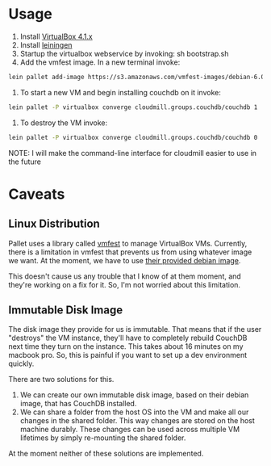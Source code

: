 * Usage

1. Install [[https://www.virtualbox.org/wiki/Downloads][VirtualBox 4.1.x]]
2. Install [[https://github.com/technomancy/leiningen][leiningen]]
3. Startup the virtualbox webservice by invoking: sh bootstrap.sh
4. Add the vmfest image. In a new terminal invoke:

#+BEGIN_SRC sh
  lein pallet add-image https://s3.amazonaws.com/vmfest-images/debian-6.0.2.1-64bit-v0.3.vdi.gz
#+END_SRC

5. To start a new VM and begin installing couchdb on it invoke:

#+BEGIN_SRC sh
  lein pallet -P virtualbox converge cloudmill.groups.couchdb/couchdb 1
#+END_SRC

6. To destroy the VM invoke:

#+BEGIN_SRC sh
  lein pallet -P virtualbox converge cloudmill.groups.couchdb/couchdb 0
#+END_SRC

NOTE: I will make the command-line interface for cloudmill easier to
use in the future

* Caveats

** Linux Distribution

Pallet uses a library called [[https://github.com/tbatchelli/vmfest][vmfest]] to manage VirtualBox VMs.
Currently, there is a limitation in vmfest that prevents us from using
whatever image we want. At the moment, we have to use [[https://s3.amazonaws.com/vmfest-images/debian-6.0.2.1-64bit-v0.3.vdi.gz][their provided
debian image]]. 

This doesn't cause us any trouble that I know of at them moment, and
they're working on a fix for it. So, I'm not worried about this
limitation.

** Immutable Disk Image

The disk image they provide for us is immutable. That means that if
the user "destroys" the VM instance, they'll have to completely
rebuild CouchDB next time they turn on the instance. This takes about
16 minutes on my macbook pro. So, this is painful if you want to set
up a dev environment quickly.

There are two solutions for this. 

1. We can create our own immutable disk image, based on their debian
   image, that has CouchDB installed.
2. We can share a folder from the host OS into the VM and make all our
   changes in the shared folder. This way changes are stored on the
   host machine durably. These changes can be used across multiple VM
   lifetimes by simply re-mounting the shared folder.

At the moment neither of these solutions are implemented.

